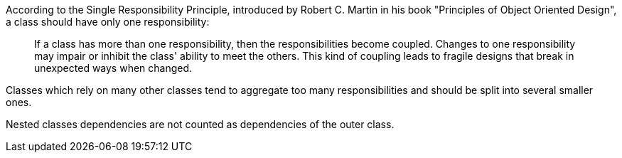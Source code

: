 According to the Single Responsibility Principle, introduced by Robert C. Martin in his book "Principles of Object Oriented Design", a class should have only one responsibility:


____
If a class has more than one responsibility, then the responsibilities become coupled.
Changes to one responsibility may impair or inhibit the class' ability to meet the others.
This kind of coupling leads to fragile designs that break in unexpected ways when changed.
____


Classes which rely on many other classes tend to aggregate too many responsibilities and should be split into several smaller ones.

Nested classes dependencies are not counted as dependencies of the outer class.
